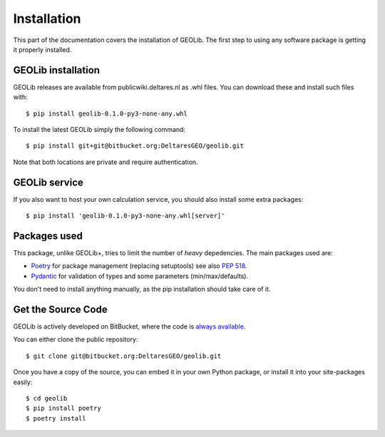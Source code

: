 .. _install:

Installation
========================

This part of the documentation covers the installation of GEOLib.
The first step to using any software package is getting it properly installed.

GEOLib installation
-------------------
GEOLib releases are available from publicwiki.deltares.nl as .whl files. You can
download these and install such files with::

    $ pip install geolib-0.1.0-py3-none-any.whl

To install the latest GEOLib simply the following command::

    $ pip install git+git@bitbucket.org:DeltaresGEO/geolib.git

Note that both locations are private and require authentication.

GEOLib service
--------------

If you also want to host your own calculation service, you should also
install some extra packages::

    $ pip install 'geolib-0.1.0-py3-none-any.whl[server]'


Packages used
-------------

This package, unlike GEOLib+, tries to limit the number of
*heavy* depedencies. The main packages used are:

- Poetry_ for package management (replacing setuptools) see also `PEP 518 <https://www.python.org/dev/peps/pep-0518/>`_.
- Pydantic_ for validation of types and some parameters (min/max/defaults).

.. _Poetry: https://python-poetry.org/docs/
.. _Pydantic: https://pydantic-docs.helpmanual.io/

You don't need to install anything manually, as the pip installation should take care of it.

Get the Source Code
-------------------

GEOLib is actively developed on BitBucket, where the code is
`always available <https://bitbucket.org/DeltaresGEO/geolib/src>`_.

You can either clone the public repository::

    $ git clone git@bitbucket.org:DeltaresGEO/geolib.git

Once you have a copy of the source, you can embed it in your own Python
package, or install it into your site-packages easily::

    $ cd geolib
    $ pip install poetry
    $ poetry install
